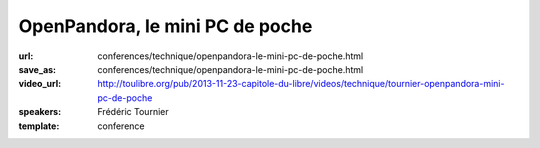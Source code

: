 ================================
OpenPandora, le mini PC de poche
================================

:url: conferences/technique/openpandora-le-mini-pc-de-poche.html
:save_as: conferences/technique/openpandora-le-mini-pc-de-poche.html
:video_url: http://toulibre.org/pub/2013-11-23-capitole-du-libre/videos/technique/tournier-openpandora-mini-pc-de-poche
:speakers: Frédéric Tournier
:template: conference

.. html::

 <p>Open Pandora est un mini-PC qui a été conçu et financé par la communauté des utilisateurs de consoles portables hackables.</p><p>Au-delà de l&#39;aspect inédit et unique de l&#39;appareil, c&#39;est une formidable leçon de persévérance, et une preuve que la solidarité autour du Libre peut soulever des montagnes.</p>

